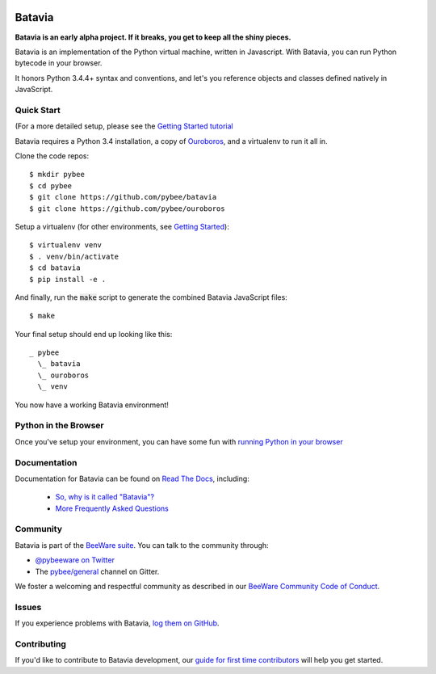 .. image:: http://pybee.org/project/projects/bridges/batavia/batavia.png
    :width: 72px
    :target: https://pybee.org/batavia

Batavia
=======

.. image:: https://img.shields.io/pypi/pyversions/batavia.svg
    :target: https://pypi.python.org/pypi/batavia

.. image:: https://img.shields.io/pypi/v/batavia.svg
    :target: https://pypi.python.org/pypi/batavia

.. image:: https://img.shields.io/pypi/status/batavia.svg
    :target: https://pypi.python.org/pypi/batavia

.. image:: https://img.shields.io/pypi/l/batavia.svg
    :target: https://github.com/pybee/batavia/blob/master/LICENSE

.. image:: https://travis-ci.org/pybee/batavia.svg?branch=master
    :target: https://travis-ci.org/pybee/batavia

.. image:: https://badges.gitter.im/pybee/general.svg
    :target: https://gitter.im/pybee/general


**Batavia is an early alpha project. If it breaks, you get to keep all the shiny pieces.**

Batavia is an implementation of the Python virtual machine, written in
Javascript. With Batavia, you can run Python bytecode in your browser.

It honors Python 3.4.4+ syntax and conventions, and let's you
reference objects and classes defined natively in JavaScript.

Quick Start
---------------

(For a more detailed setup, please see the `Getting Started tutorial <https://batavia.readthedocs.io/en/latest/tutorials/tutorial-0.html>`_

Batavia requires a Python 3.4 installation, a copy of `Ouroboros <https://github.com/pybee/ouroboros>`_, and a virtualenv to run it all in. 

Clone the code repos:: 

   $ mkdir pybee
   $ cd pybee
   $ git clone https://github.com/pybee/batavia
   $ git clone https://github.com/pybee/ouroboros

Setup a virtualenv (for other environments, see `Getting Started <https://batavia.readthedocs.io/en/latest/tutorials/tutorial-0.html>`_)::

   $ virtualenv venv
   $ . venv/bin/activate
   $ cd batavia
   $ pip install -e .

And finally, run the :code:`make` script to generate the combined Batavia JavaScript files::

   $ make

Your final setup should end up looking like this:: 

  _ pybee
    \_ batavia
    \_ ouroboros
    \_ venv

You now have a working Batavia environment!

Python in the Browser
----------------------

Once you've setup your environment, you can have some fun with `running Python in your browser <https://batavia.readthedocs.io/en/latest/tutorials/tutorial-1.html>`_

Documentation
-------------

Documentation for Batavia can be found on `Read The Docs`_, including:

 * `So, why is it called "Batavia"? <https://batavia.readthedocs.io/en/latest/intro/faq.html#why-batavia>`_
 * `More Frequently Asked Questions <https://batavia.readthedocs.io/en/latest/intro/faq.html>`_

Community
---------

Batavia is part of the `BeeWare suite`_. You can talk to the community through:

* `@pybeeware on Twitter`_

* The `pybee/general`_ channel on Gitter.

We foster a welcoming and respectful community as described in our
`BeeWare Community Code of Conduct`_.


Issues
------

If you experience problems with Batavia, `log them on GitHub`_.

Contributing
------------

If you'd like to contribute to Batavia development, our `guide for first time contributors`_ will help you get started.


.. _BeeWare suite: http://pybee.org
.. _Read The Docs: https://batavia.readthedocs.io
.. _@pybeeware on Twitter: https://twitter.com/pybeeware
.. _pybee/general: https://gitter.im/pybee/general
.. _BeeWare Community Code of Conduct: http://pybee.org/community/behavior/
.. _log them on Github: https://github.com/pybee/batavia/issues
.. _guide for first time contributors: http://batavia.readthedocs.io/en/latest/internals/contributing.html
